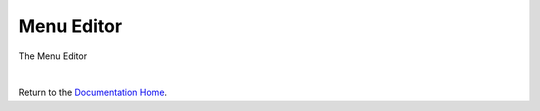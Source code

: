 Menu Editor
===========


The Menu Editor

.. image:: ../images/devguide/dfx-editor-menu.png
   :width: 600px

|

Return to the `Documentation Home <http://localhost:63342/dfd/build/index.html>`_.

